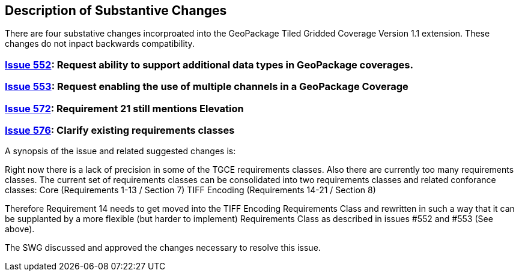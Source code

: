 [[Clause_Substantive]]
== Description of Substantive Changes

There are four substative changes incorproated into the GeoPackage Tiled Gridded Coverage Version 1.1 extension. These changes do not inpact backwards compatibility.

=== https://github.com/opengeospatial/geopackage/issues/552[Issue 552]: Request ability to support additional data types in GeoPackage coverages.

=== https://github.com/opengeospatial/geopackage/issues/553[Issue 553]: Request enabling the use of multiple channels in a GeoPackage Coverage

=== https://github.com/opengeospatial/geopackage/issues/572[Issue 572]: Requirement 21 still mentions Elevation

=== https://github.com/opengeospatial/geopackage/issues/576[Issue 576]: Clarify existing requirements classes

A synopsis of the issue and related suggested changes is: 

Right now there is a lack of precision in some of the TGCE requirements classes. Also there are currently too many requirements classes. The current set of requirements classes can be consolidated into two requirements classes and related conforance classes:
    Core (Requirements 1-13 / Section 7)
    TIFF Encoding (Requirements 14-21 / Section 8)

Therefore Requirement 14 needs to get moved into the TIFF Encoding Requirements Class and rewritten in such a way that it can be supplanted by a more flexible (but harder to implement) Requirements Class as described in issues #552 and #553 (See above).

The SWG discussed and approved the changes necessary to resolve this issue.
